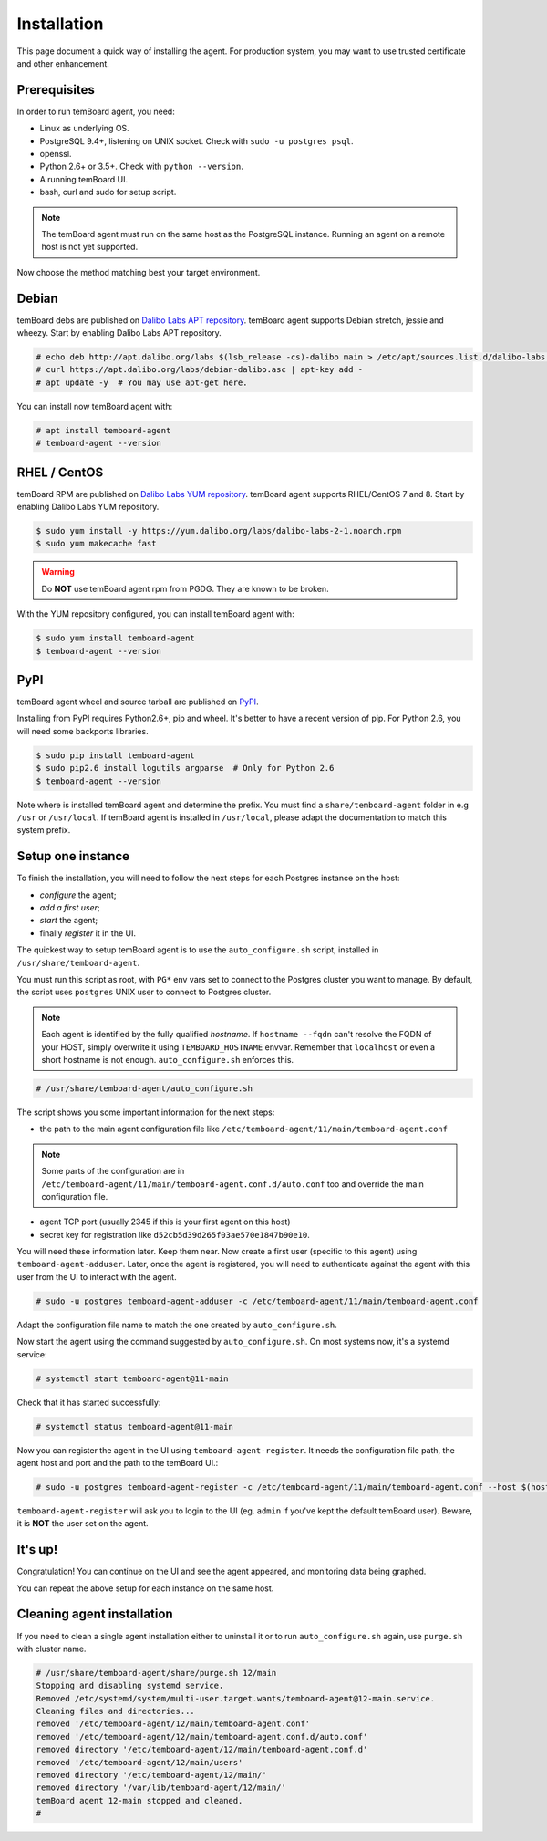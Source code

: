 ==============
 Installation
==============

This page document a quick way of installing the agent. For production system,
you may want to use trusted certificate and other enhancement.


Prerequisites
=============

In order to run temBoard agent, you need:

- Linux as underlying OS.
- PostgreSQL 9.4+, listening on UNIX socket. Check with ``sudo -u postgres psql``.
- openssl.
- Python 2.6+ or 3.5+. Check with ``python --version``.
- A running temBoard UI.
- bash, curl and sudo for setup script.

.. note::

  The temBoard agent must run on the same host as the PostgreSQL instance. Running an agent on a remote host is not yet supported.


Now choose the method matching best your target environment.

.. raw:: html

   <ul class="tabs">
     <li><a href="#debian"><img src="_static/debian.svg" height="48" width="48"></img> Debian</a></li>
     <li><a href="#rhel-centos"><img src="_static/centos.svg" height="48" width="48"></img> RHEL / CentOS</a></li>
     <li><a href="#pypi"><img src="_static/pypi.svg" height="48" width="48"></img> PyPI</a></li>
   </ul>


Debian
======

temBoard debs are published on `Dalibo Labs APT repository
<https://apt.dalibo.org/labs/>`_. temBoard agent supports Debian stretch, jessie
and wheezy. Start by enabling Dalibo Labs APT repository.

.. code-block:: console

   # echo deb http://apt.dalibo.org/labs $(lsb_release -cs)-dalibo main > /etc/apt/sources.list.d/dalibo-labs.list
   # curl https://apt.dalibo.org/labs/debian-dalibo.asc | apt-key add -
   # apt update -y  # You may use apt-get here.

You can install now temBoard agent with:

.. code-block:: console

   # apt install temboard-agent
   # temboard-agent --version


RHEL / CentOS
=============

temBoard RPM are published on `Dalibo Labs YUM repository
<https://yum.dalibo.org/labs/>`_. temBoard agent supports RHEL/CentOS 7 and 8.
Start by enabling Dalibo Labs YUM repository.

.. code-block:: console

   $ sudo yum install -y https://yum.dalibo.org/labs/dalibo-labs-2-1.noarch.rpm
   $ sudo yum makecache fast

.. warning::

    Do **NOT** use temBoard agent rpm from PGDG. They are known to be broken.


With the YUM repository configured, you can install temBoard agent with:

.. code-block:: console

   $ sudo yum install temboard-agent
   $ temboard-agent --version


PyPI
====

temBoard agent wheel and source tarball are published on `PyPI
<https://pypi.org/project/temboard-agent>`_.

Installing from PyPI requires Python2.6+, pip and wheel. It's better to have a
recent version of pip. For Python 2.6, you will need some backports libraries.

.. code-block:: console

    $ sudo pip install temboard-agent
    $ sudo pip2.6 install logutils argparse  # Only for Python 2.6
    $ temboard-agent --version

Note where is installed temBoard agent and determine the prefix. You must find a
``share/temboard-agent`` folder in e.g ``/usr`` or ``/usr/local``. If temBoard
agent is installed in ``/usr/local``, please adapt the documentation to match
this system prefix.


.. raw:: html

   <script src="_static/tabs.js" defer="defer"></script>
   <style type="text/css">
   .tabs {
     text-align: center;
     margin: 0;
     padding: 0;
     display: flex;
     flex-flow: row nowrap;
     justify-content: center;
     align-items: flex-start;
   }

   .rst-content .section ul.tabs li {
     display: block;
     flex-grow: 1;
     margin: 0;
     padding: 4px;
   }

   .tabs li + li {
     border-left: 1px solid black;
   }

   .tabs li img {
     margin: 8px auto;
     display: block;
   }

   .tabs li a {
     display: inline-block;
     width: 100%;
     padding: 4px;
     font-size: 110%;
   }

   .tabs li a.active {
     font-weight: bold;
     /* Match RTD bg of current entry in side bar. */
     background: #e3e3e3;
   }
   </style>


Setup one instance
==================

To finish the installation, you will need to follow the next steps for each
Postgres instance on the host:

- *configure* the agent;
- *add a first user*;
- *start* the agent;
- finally *register* it in the UI.

The quickest way to setup temBoard agent is to use the ``auto_configure.sh``
script, installed in ``/usr/share/temboard-agent``.

You must run this script as root, with ``PG*`` env vars set to connect to the
Postgres cluster you want to manage. By default, the script uses ``postgres``
UNIX user to connect to Postgres cluster.

.. note::

   Each agent is identified by the fully qualified *hostname*. If ``hostname
   --fqdn`` can't resolve the FQDN of your HOST, simply overwrite it using
   ``TEMBOARD_HOSTNAME`` envvar. Remember that ``localhost`` or even a short
   hostname is not enough. ``auto_configure.sh`` enforces this.

.. code-block:: console

   # /usr/share/temboard-agent/auto_configure.sh

The script shows you some important information for the next steps:

- the path to the main agent configuration file like
  ``/etc/temboard-agent/11/main/temboard-agent.conf``

.. note::

  Some parts of the
  configuration are in ``/etc/temboard-agent/11/main/temboard-agent.conf.d/auto.conf``
  too and override the main configuration file.

- agent TCP port (usually 2345 if this is your first agent on this host)
- secret key for registration like ``d52cb5d39d265f03ae570e1847b90e10``.

You will need these information later. Keep them near. Now create a first user
(specific to this agent) using ``temboard-agent-adduser``.
Later, once the agent is registered, you will need to authenticate against
the agent with this user from the UI to interact with the agent.

.. code-block:: console

   # sudo -u postgres temboard-agent-adduser -c /etc/temboard-agent/11/main/temboard-agent.conf

Adapt the configuration file name to match the one created by ``auto_configure.sh``.

Now start the agent using the command suggested by ``auto_configure.sh``. On
most systems now, it's a systemd service:

.. code-block:: console

   # systemctl start temboard-agent@11-main

Check that it has started successfully:

.. code-block:: console

   # systemctl status temboard-agent@11-main

Now you can register the agent in the UI using ``temboard-agent-register``.
It needs the configuration file path, the agent host and port and the path
to the temBoard UI.:

.. code-block:: console

   # sudo -u postgres temboard-agent-register -c /etc/temboard-agent/11/main/temboard-agent.conf --host $(hostname --fqdn) --port 2345 --groups default https://temboard-ui.lan:8888

``temboard-agent-register`` will ask you to login to the UI
(eg. ``admin`` if you've kept the default temBoard user).
Beware, it is **NOT** the user set on the agent.


It's up!
========

Congratulation! You can continue on the UI and see the agent appeared, and
monitoring data being graphed.

You can repeat the above setup for each instance on the same host.


Cleaning agent installation
===========================

If you need to clean a single agent installation either to uninstall it or to
run ``auto_configure.sh`` again, use ``purge.sh`` with cluster name.

.. code-block:: console

   # /usr/share/temboard-agent/share/purge.sh 12/main
   Stopping and disabling systemd service.
   Removed /etc/systemd/system/multi-user.target.wants/temboard-agent@12-main.service.
   Cleaning files and directories...
   removed '/etc/temboard-agent/12/main/temboard-agent.conf'
   removed '/etc/temboard-agent/12/main/temboard-agent.conf.d/auto.conf'
   removed directory '/etc/temboard-agent/12/main/temboard-agent.conf.d'
   removed '/etc/temboard-agent/12/main/users'
   removed directory '/etc/temboard-agent/12/main/'
   removed directory '/var/lib/temboard-agent/12/main/'
   temBoard agent 12-main stopped and cleaned.
   #
